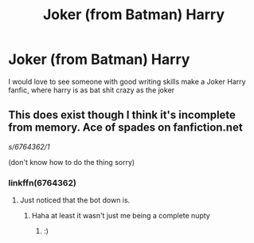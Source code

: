 #+TITLE: Joker (from Batman) Harry

* Joker (from Batman) Harry
:PROPERTIES:
:Author: uchilhaPeverell
:Score: 2
:DateUnix: 1533188260.0
:DateShort: 2018-Aug-02
:END:
I would love to see someone with good writing skills make a Joker Harry fanfic, where harry is as bat shit crazy as the joker


** This does exist though I think it's incomplete from memory. Ace of spades on fanfiction.net

/s/6764362/1/

(don't know how to do the thing sorry)
:PROPERTIES:
:Author: Corlath23
:Score: 2
:DateUnix: 1533190473.0
:DateShort: 2018-Aug-02
:END:

*** linkffn(6764362)
:PROPERTIES:
:Author: Mac_cy
:Score: 1
:DateUnix: 1533255583.0
:DateShort: 2018-Aug-03
:END:

**** Just noticed that the bot down is.
:PROPERTIES:
:Author: Mac_cy
:Score: 1
:DateUnix: 1533255750.0
:DateShort: 2018-Aug-03
:END:

***** Haha at least it wasn't just me being a complete nupty
:PROPERTIES:
:Author: Corlath23
:Score: 1
:DateUnix: 1533259142.0
:DateShort: 2018-Aug-03
:END:

****** :)
:PROPERTIES:
:Author: Mac_cy
:Score: 1
:DateUnix: 1533259190.0
:DateShort: 2018-Aug-03
:END:
